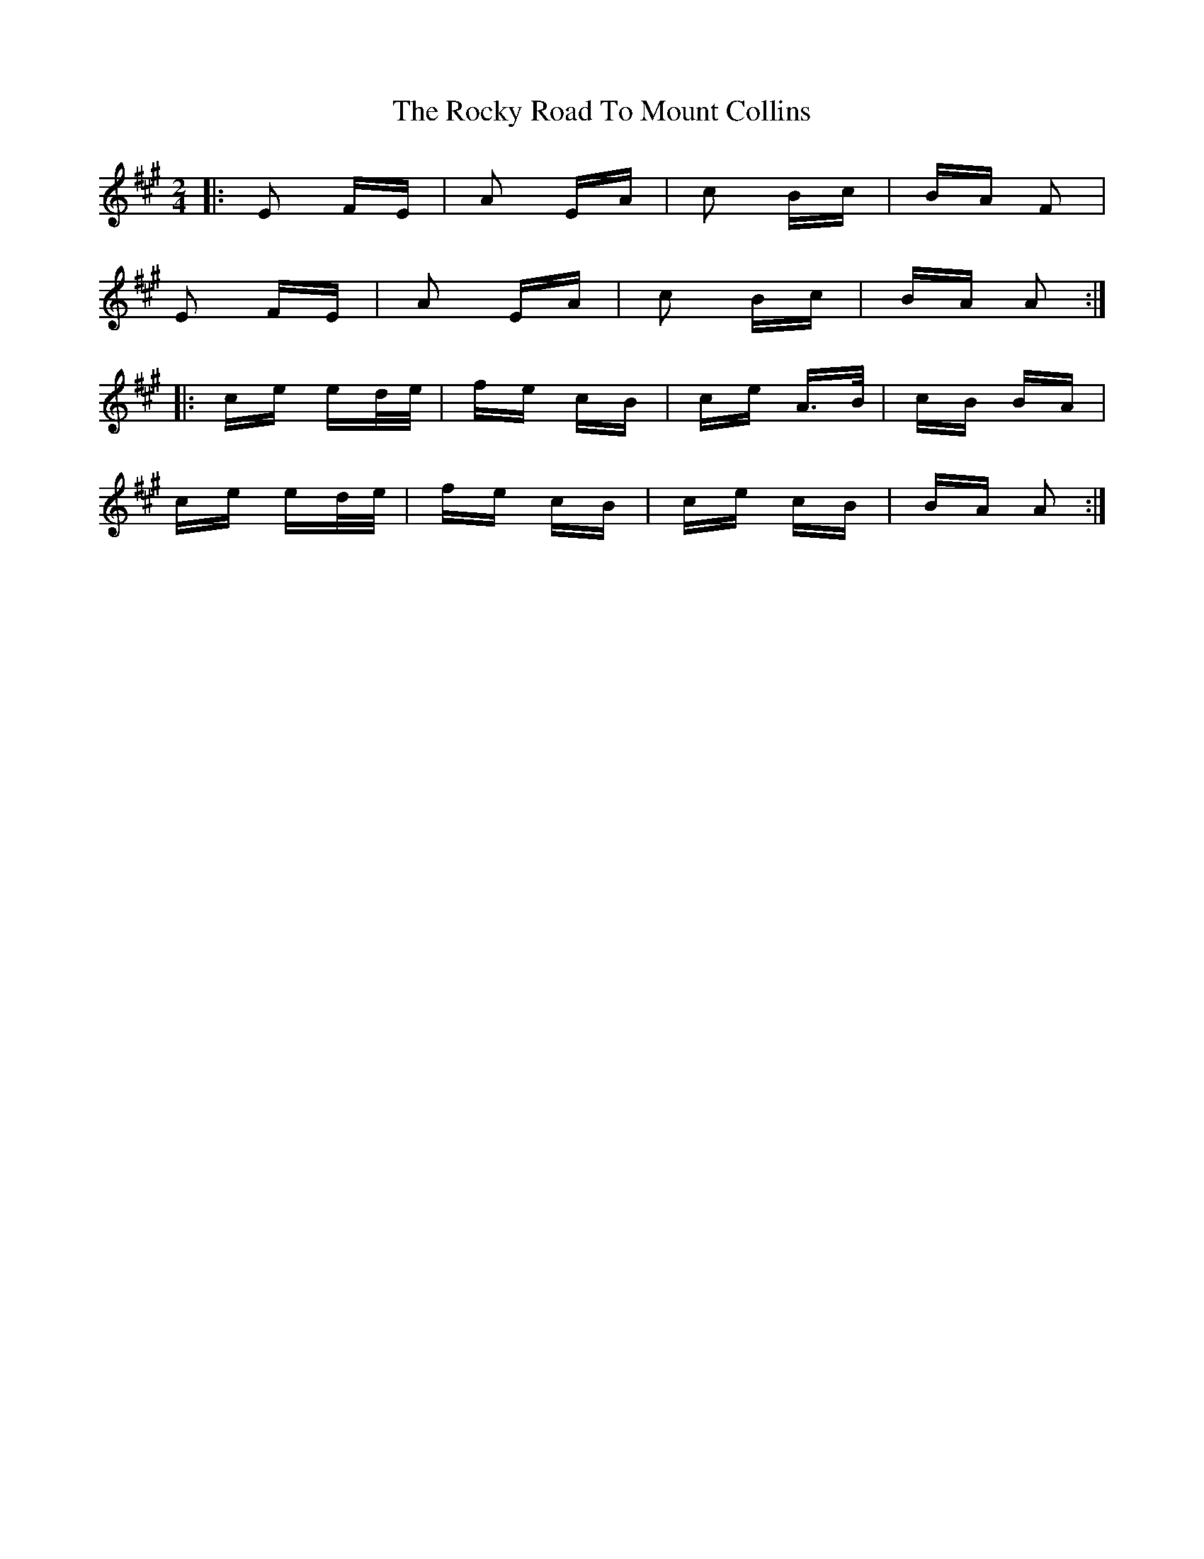 X: 34959
T: Rocky Road To Mount Collins, The
R: polka
M: 2/4
K: Amajor
|:E2 FE|A2 EA|c2 Bc|BA F2|
E2 FE|A2 EA|c2 Bc|BA A2:|
|:ce ed/e/|fe cB|ce A>B|cB BA|
ce ed/e/|fe cB|ce cB|BA A2:|

